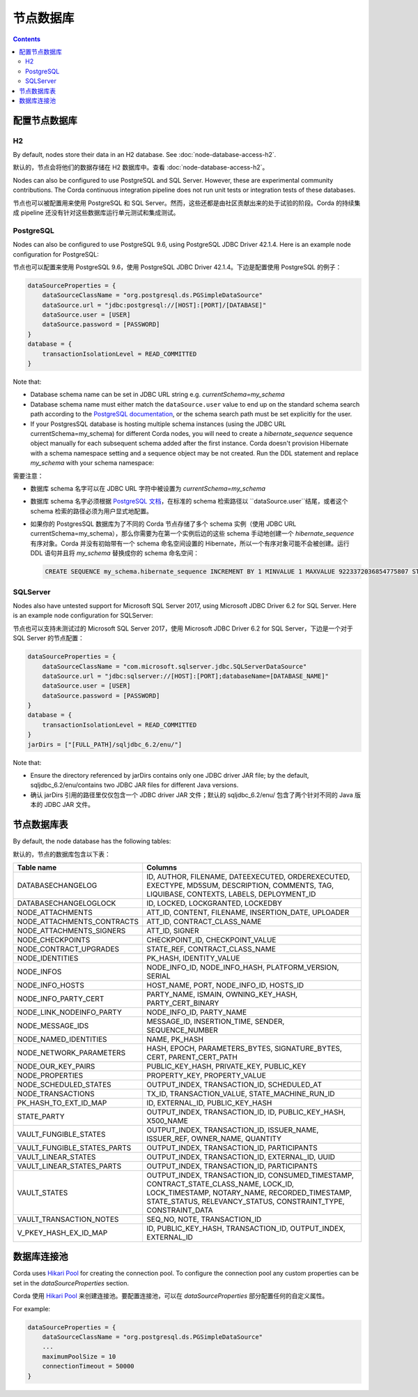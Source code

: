 节点数据库
=============

.. contents::

配置节点数据库
^^^^^^^^^^^^^^^^^^^^^^^^^^^^^

H2
--
By default, nodes store their data in an H2 database. See :doc:`node-database-access-h2`.

默认的，节点会将他们的数据存储在 H2 数据库中。查看 :doc:`node-database-access-h2`。

Nodes can also be configured to use PostgreSQL and SQL Server. However, these are experimental community contributions.
The Corda continuous integration pipeline does not run unit tests or integration tests of these databases.

节点也可以被配置用来使用 PostgreSQL 和 SQL Server。然而，这些还都是由社区贡献出来的处于试验的阶段。Corda 的持续集成 pipeline 还没有针对这些数据库运行单元测试和集成测试。

PostgreSQL
----------
Nodes can also be configured to use PostgreSQL 9.6, using PostgreSQL JDBC Driver 42.1.4. Here is an example node
configuration for PostgreSQL:

节点也可以配置来使用  PostgreSQL 9.6，使用 PostgreSQL JDBC Driver 42.1.4。下边是配置使用 PostgreSQL 的例子：

.. sourcecode:: groovy

    dataSourceProperties = {
        dataSourceClassName = "org.postgresql.ds.PGSimpleDataSource"
        dataSource.url = "jdbc:postgresql://[HOST]:[PORT]/[DATABASE]"
        dataSource.user = [USER]
        dataSource.password = [PASSWORD]
    }
    database = {
        transactionIsolationLevel = READ_COMMITTED
    }

Note that:

* Database schema name can be set in JDBC URL string e.g. *currentSchema=my_schema*
* Database schema name must either match the ``dataSource.user`` value to end up
  on the standard schema search path according to the
  `PostgreSQL documentation <https://www.postgresql.org/docs/9.3/static/ddl-schemas.html#DDL-SCHEMAS-PATH>`_, or
  the schema search path must be set explicitly for the user.
* If your PostgresSQL database is hosting multiple schema instances (using the JDBC URL currentSchema=my_schema)
  for different Corda nodes, you will need to create a *hibernate_sequence* sequence object manually for each subsequent schema added after the first instance.
  Corda doesn't provision Hibernate with a schema namespace setting and a sequence object may be not created.
  Run the DDL statement and replace *my_schema* with your schema namespace:

需要注意：

* 数据库 schema 名字可以在 JDBC URL 字符中被设置为 *currentSchema=my_schema*
* 数据库 schema 名字必须根据 `PostgreSQL 文档 <https://www.postgresql.org/docs/9.3/static/ddl-schemas.html#DDL-SCHEMAS-PATH>`_，在标准的 schema 检索路径以 ``dataSource.user``结尾，或者这个 schema 检索的路径必须为用户显式地配置。
* 如果你的 PostgresSQL 数据库为了不同的 Corda 节点存储了多个 schema 实例（使用 JDBC URL currentSchema=my_schema），那么你需要为在第一个实例后边的这些 schema 手动地创建一个 *hibernate_sequence* 有序对象。Corda 并没有初始带有一个 schema 命名空间设置的 Hibernate，所以一个有序对象可能不会被创建。运行 DDL 语句并且将 *my_schema* 替换成你的 schema 命名空间：

  .. sourcecode:: groovy

    CREATE SEQUENCE my_schema.hibernate_sequence INCREMENT BY 1 MINVALUE 1 MAXVALUE 9223372036854775807 START 8 CACHE 1 NO CYCLE;

SQLServer
---------
Nodes also have untested support for Microsoft SQL Server 2017, using Microsoft JDBC Driver 6.2 for SQL Server. Here is
an example node configuration for SQLServer:

节点也可以支持未测试过的 Microsoft SQL Server 2017，使用 Microsoft JDBC Driver 6.2 for SQL Server，下边是一个对于 SQL Server 的节点配置：

.. sourcecode:: groovy

    dataSourceProperties = {
        dataSourceClassName = "com.microsoft.sqlserver.jdbc.SQLServerDataSource"
        dataSource.url = "jdbc:sqlserver://[HOST]:[PORT];databaseName=[DATABASE_NAME]"
        dataSource.user = [USER]
        dataSource.password = [PASSWORD]
    }
    database = {
        transactionIsolationLevel = READ_COMMITTED
    }
    jarDirs = ["[FULL_PATH]/sqljdbc_6.2/enu/"]

Note that:

* Ensure the directory referenced by jarDirs contains only one JDBC driver JAR file; by the default,
  sqljdbc_6.2/enu/contains two JDBC JAR files for different Java versions.

* 确认 jarDirs 引用的路径里仅仅包含一个 JDBC driver JAR 文件；默认的 sqljdbc_6.2/enu/ 包含了两个针对不同的 Java 版本的 JDBC JAR 文件。

节点数据库表
^^^^^^^^^^^^^^^^^^^^

By default, the node database has the following tables:

默认的，节点的数据库包含以下表：

+-----------------------------+----------------------------------------------------------------------------------------------------------------------------------------------------------------------------------------------------------+
| Table name                  | Columns                                                                                                                                                                                                  |
+=============================+==========================================================================================================================================================================================================+
| DATABASECHANGELOG           | ID, AUTHOR, FILENAME, DATEEXECUTED, ORDEREXECUTED, EXECTYPE, MD5SUM, DESCRIPTION, COMMENTS, TAG, LIQUIBASE, CONTEXTS, LABELS, DEPLOYMENT_ID                                                              |
+-----------------------------+----------------------------------------------------------------------------------------------------------------------------------------------------------------------------------------------------------+
| DATABASECHANGELOGLOCK       | ID, LOCKED, LOCKGRANTED, LOCKEDBY                                                                                                                                                                        |
+-----------------------------+----------------------------------------------------------------------------------------------------------------------------------------------------------------------------------------------------------+
| NODE_ATTACHMENTS            | ATT_ID, CONTENT, FILENAME, INSERTION_DATE, UPLOADER                                                                                                                                                      |
+-----------------------------+----------------------------------------------------------------------------------------------------------------------------------------------------------------------------------------------------------+
| NODE_ATTACHMENTS_CONTRACTS  | ATT_ID, CONTRACT_CLASS_NAME                                                                                                                                                                              |
+-----------------------------+----------------------------------------------------------------------------------------------------------------------------------------------------------------------------------------------------------+
| NODE_ATTACHMENTS_SIGNERS    | ATT_ID, SIGNER                                                                                                                                                                                           |
+-----------------------------+----------------------------------------------------------------------------------------------------------------------------------------------------------------------------------------------------------+
| NODE_CHECKPOINTS            | CHECKPOINT_ID, CHECKPOINT_VALUE                                                                                                                                                                          |
+-----------------------------+----------------------------------------------------------------------------------------------------------------------------------------------------------------------------------------------------------+
| NODE_CONTRACT_UPGRADES      | STATE_REF, CONTRACT_CLASS_NAME                                                                                                                                                                           |
+-----------------------------+----------------------------------------------------------------------------------------------------------------------------------------------------------------------------------------------------------+
| NODE_IDENTITIES             | PK_HASH, IDENTITY_VALUE                                                                                                                                                                                  |
+-----------------------------+----------------------------------------------------------------------------------------------------------------------------------------------------------------------------------------------------------+
| NODE_INFOS                  | NODE_INFO_ID, NODE_INFO_HASH, PLATFORM_VERSION, SERIAL                                                                                                                                                   |
+-----------------------------+----------------------------------------------------------------------------------------------------------------------------------------------------------------------------------------------------------+
| NODE_INFO_HOSTS             | HOST_NAME, PORT, NODE_INFO_ID, HOSTS_ID                                                                                                                                                                  |
+-----------------------------+----------------------------------------------------------------------------------------------------------------------------------------------------------------------------------------------------------+
| NODE_INFO_PARTY_CERT        | PARTY_NAME, ISMAIN, OWNING_KEY_HASH, PARTY_CERT_BINARY                                                                                                                                                   |
+-----------------------------+----------------------------------------------------------------------------------------------------------------------------------------------------------------------------------------------------------+
| NODE_LINK_NODEINFO_PARTY    | NODE_INFO_ID, PARTY_NAME                                                                                                                                                                                 |
+-----------------------------+----------------------------------------------------------------------------------------------------------------------------------------------------------------------------------------------------------+
| NODE_MESSAGE_IDS            | MESSAGE_ID, INSERTION_TIME, SENDER, SEQUENCE_NUMBER                                                                                                                                                      |
+-----------------------------+----------------------------------------------------------------------------------------------------------------------------------------------------------------------------------------------------------+
| NODE_NAMED_IDENTITIES       | NAME, PK_HASH                                                                                                                                                                                            |
+-----------------------------+----------------------------------------------------------------------------------------------------------------------------------------------------------------------------------------------------------+
| NODE_NETWORK_PARAMETERS     | HASH, EPOCH, PARAMETERS_BYTES, SIGNATURE_BYTES, CERT, PARENT_CERT_PATH                                                                                                                                   |
+-----------------------------+----------------------------------------------------------------------------------------------------------------------------------------------------------------------------------------------------------+
| NODE_OUR_KEY_PAIRS          | PUBLIC_KEY_HASH, PRIVATE_KEY, PUBLIC_KEY                                                                                                                                                                 |
+-----------------------------+----------------------------------------------------------------------------------------------------------------------------------------------------------------------------------------------------------+
| NODE_PROPERTIES             | PROPERTY_KEY, PROPERTY_VALUE                                                                                                                                                                             |
+-----------------------------+----------------------------------------------------------------------------------------------------------------------------------------------------------------------------------------------------------+
| NODE_SCHEDULED_STATES       | OUTPUT_INDEX, TRANSACTION_ID, SCHEDULED_AT                                                                                                                                                               |
+-----------------------------+----------------------------------------------------------------------------------------------------------------------------------------------------------------------------------------------------------+
| NODE_TRANSACTIONS           | TX_ID, TRANSACTION_VALUE, STATE_MACHINE_RUN_ID                                                                                                                                                           |
+-----------------------------+----------------------------------------------------------------------------------------------------------------------------------------------------------------------------------------------------------+
| PK_HASH_TO_EXT_ID_MAP       | ID, EXTERNAL_ID, PUBLIC_KEY_HASH                                                                                                                                                                         |
+-----------------------------+----------------------------------------------------------------------------------------------------------------------------------------------------------------------------------------------------------+
| STATE_PARTY                 | OUTPUT_INDEX, TRANSACTION_ID, ID, PUBLIC_KEY_HASH, X500_NAME                                                                                                                                             |
+-----------------------------+----------------------------------------------------------------------------------------------------------------------------------------------------------------------------------------------------------+
| VAULT_FUNGIBLE_STATES       | OUTPUT_INDEX, TRANSACTION_ID, ISSUER_NAME, ISSUER_REF, OWNER_NAME, QUANTITY                                                                                                                              |
+-----------------------------+----------------------------------------------------------------------------------------------------------------------------------------------------------------------------------------------------------+
| VAULT_FUNGIBLE_STATES_PARTS | OUTPUT_INDEX, TRANSACTION_ID, PARTICIPANTS                                                                                                                                                               |
+-----------------------------+----------------------------------------------------------------------------------------------------------------------------------------------------------------------------------------------------------+
| VAULT_LINEAR_STATES         | OUTPUT_INDEX, TRANSACTION_ID, EXTERNAL_ID, UUID                                                                                                                                                          |
+-----------------------------+----------------------------------------------------------------------------------------------------------------------------------------------------------------------------------------------------------+
| VAULT_LINEAR_STATES_PARTS   | OUTPUT_INDEX, TRANSACTION_ID, PARTICIPANTS                                                                                                                                                               |
+-----------------------------+----------------------------------------------------------------------------------------------------------------------------------------------------------------------------------------------------------+
| VAULT_STATES                | OUTPUT_INDEX, TRANSACTION_ID, CONSUMED_TIMESTAMP, CONTRACT_STATE_CLASS_NAME, LOCK_ID, LOCK_TIMESTAMP, NOTARY_NAME, RECORDED_TIMESTAMP, STATE_STATUS, RELEVANCY_STATUS, CONSTRAINT_TYPE, CONSTRAINT_DATA  |
+-----------------------------+----------------------------------------------------------------------------------------------------------------------------------------------------------------------------------------------------------+
| VAULT_TRANSACTION_NOTES     | SEQ_NO, NOTE, TRANSACTION_ID                                                                                                                                                                             |
+-----------------------------+----------------------------------------------------------------------------------------------------------------------------------------------------------------------------------------------------------+
| V_PKEY_HASH_EX_ID_MAP       | ID, PUBLIC_KEY_HASH, TRANSACTION_ID, OUTPUT_INDEX, EXTERNAL_ID                                                                                                                                           |
+-----------------------------+----------------------------------------------------------------------------------------------------------------------------------------------------------------------------------------------------------+


数据库连接池
^^^^^^^^^^^^^^^^^^^^^^^^

Corda uses `Hikari Pool <https://github.com/brettwooldridge/HikariCP>`_ for creating the connection pool.
To configure the connection pool any custom properties can be set in the `dataSourceProperties` section.

Corda 使用 `Hikari Pool <https://github.com/brettwooldridge/HikariCP>`_ 来创建连接池。要配置连接池，可以在 `dataSourceProperties` 部分配置任何的自定义属性。

For example:

.. sourcecode:: groovy

    dataSourceProperties = {
        dataSourceClassName = "org.postgresql.ds.PGSimpleDataSource"
        ...
        maximumPoolSize = 10
        connectionTimeout = 50000
    }

